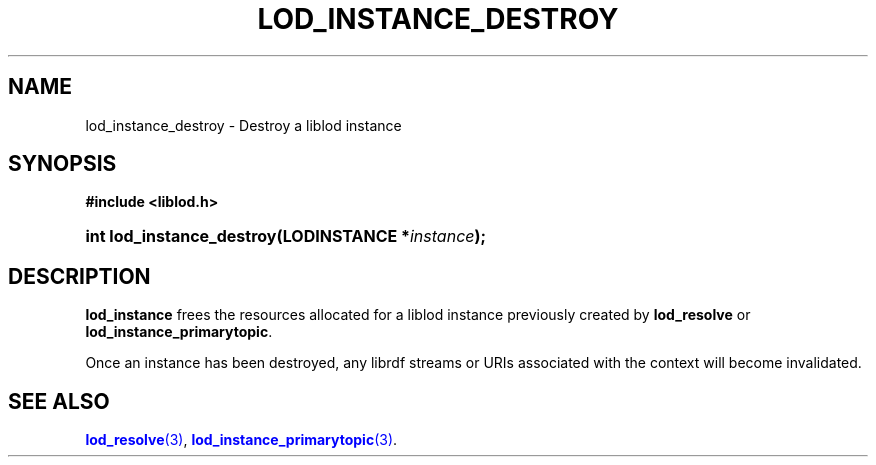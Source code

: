 '\" t
.\"     Title: lod_instance_destroy
.\"    Author: Mo McRoberts
.\" Generator: DocBook XSL-NS Stylesheets v1.76.1 <http://docbook.sf.net/>
.\"      Date: 04/30/2014
.\"    Manual: Library functions
.\"    Source: Linked Open Data client
.\"  Language: English
.\"
.TH "LOD_INSTANCE_DESTROY" "3" "04/30/2014" "Linked Open Data client" "Library functions"
.\" -----------------------------------------------------------------
.\" * Define some portability stuff
.\" -----------------------------------------------------------------
.\" ~~~~~~~~~~~~~~~~~~~~~~~~~~~~~~~~~~~~~~~~~~~~~~~~~~~~~~~~~~~~~~~~~
.\" http://bugs.debian.org/507673
.\" http://lists.gnu.org/archive/html/groff/2009-02/msg00013.html
.\" ~~~~~~~~~~~~~~~~~~~~~~~~~~~~~~~~~~~~~~~~~~~~~~~~~~~~~~~~~~~~~~~~~
.ie \n(.g .ds Aq \(aq
.el       .ds Aq '
.\" -----------------------------------------------------------------
.\" * set default formatting
.\" -----------------------------------------------------------------
.\" disable hyphenation
.nh
.\" disable justification (adjust text to left margin only)
.ad l
.\" -----------------------------------------------------------------
.\" * MAIN CONTENT STARTS HERE *
.\" -----------------------------------------------------------------
.SH "NAME"
lod_instance_destroy \- Destroy a liblod instance
.SH "SYNOPSIS"
.sp
.ft B
.nf
#include <liblod\&.h>
.fi
.ft
.HP \w'int\ lod_instance_destroy('u
.BI "int lod_instance_destroy(LODINSTANCE\ *" "instance" ");"
.SH "DESCRIPTION"
.PP

\fBlod_instance\fR
frees the resources allocated for a
liblod
instance previously created by
\fBlod_resolve\fR
or
\fBlod_instance_primarytopic\fR\&.
.PP
Once an instance has been destroyed, any
librdf
streams or URIs associated with the context will become invalidated\&.
.SH "SEE ALSO"
.PP

\m[blue]\fB\fBlod_resolve\fR(3)\fR\m[],
\m[blue]\fB\fBlod_instance_primarytopic\fR(3)\fR\m[]\&.
